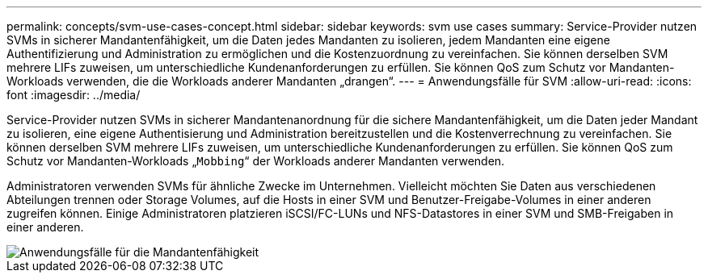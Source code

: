 ---
permalink: concepts/svm-use-cases-concept.html 
sidebar: sidebar 
keywords: svm use cases 
summary: Service-Provider nutzen SVMs in sicherer Mandantenfähigkeit, um die Daten jedes Mandanten zu isolieren, jedem Mandanten eine eigene Authentifizierung und Administration zu ermöglichen und die Kostenzuordnung zu vereinfachen. Sie können derselben SVM mehrere LIFs zuweisen, um unterschiedliche Kundenanforderungen zu erfüllen. Sie können QoS zum Schutz vor Mandanten-Workloads verwenden, die die Workloads anderer Mandanten „drangen“. 
---
= Anwendungsfälle für SVM
:allow-uri-read: 
:icons: font
:imagesdir: ../media/


[role="lead"]
Service-Provider nutzen SVMs in sicherer Mandantenanordnung für die sichere Mandantenfähigkeit, um die Daten jeder Mandant zu isolieren, eine eigene Authentisierung und Administration bereitzustellen und die Kostenverrechnung zu vereinfachen. Sie können derselben SVM mehrere LIFs zuweisen, um unterschiedliche Kundenanforderungen zu erfüllen. Sie können QoS zum Schutz vor Mandanten-Workloads „`Mobbing`“ der Workloads anderer Mandanten verwenden.

Administratoren verwenden SVMs für ähnliche Zwecke im Unternehmen. Vielleicht möchten Sie Daten aus verschiedenen Abteilungen trennen oder Storage Volumes, auf die Hosts in einer SVM und Benutzer-Freigabe-Volumes in einer anderen zugreifen können. Einige Administratoren platzieren iSCSI/FC-LUNs und NFS-Datastores in einer SVM und SMB-Freigaben in einer anderen.

image::../media/multitenancy-use-case.gif[Anwendungsfälle für die Mandantenfähigkeit]
